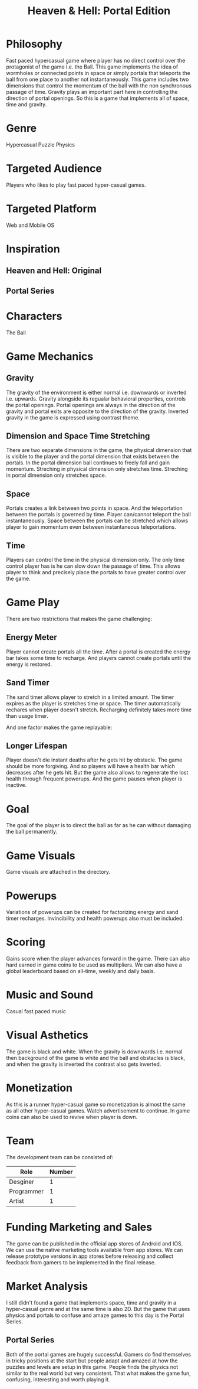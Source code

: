 
#+TITLE: Heaven & Hell: Portal Edition

#+DESCRIPTION: Design documentation

* Philosophy
  Fast paced hypercasual game where player has no direct control over the protagonist of the game i.e. the Ball.
  This game implements the idea of wormholes or connected points in space or simply portals that
  teleports the ball from one place to another not instantaneously.
  This game includes two dimensions that control the momentum of the ball with the non synchronous passage of time.
  Gravity plays an important part here in controlling the direction of portal openings.
  So this is a game that implements all of space, time and gravity.


* Genre
  Hypercasual Puzzle Physics
  
  
* Targeted Audience
  Players who likes to play fast paced hyper-casual games.


* Targeted Platform
  Web and Mobile OS


* Inspiration
** Heaven and Hell: Original
** Portal Series


* Characters
  The Ball
  

* Game Mechanics
** Gravity
   The gravity of the environment is either normal i.e. downwards or inverted i.e. upwards.
   Gravity alongside its regualar behavioral properties, controls the portal openings.
   Portal openings are always in the direction of the gravity and portal exits are opposite
   to the direction of the gravity. Inverted gravity in the game is expressed using contrast theme.


** Dimension and Space Time Stretching
   There are two separate dimensions in the game, the physical dimension that is visible to the player
   and the portal dimension that exists between the portals.
   In the portal dimension ball continues to freely fall and gain momentum.
   Streching in physical dimension only stretches time.
   Streching in portal dimension only stretches space.


** Space
   Portals creates a link between two points in space. And the teleportation between the portals is
   governed by time. Player can/cannot teleport the ball instantaneously.
   Space between the portals can be stretched which allows player to gain momentum
   even between instantaneous teleportations.
   

** Time
   Players can control the time in the physical dimension only.
   The only time control player has is he can slow down the passage of time.
   This allows player to think and precisely place the portals to have greater control over the game.


* Game Play
  There are two restrictions that makes the game challenging:
** Energy Meter
   Player cannot create portals all the time. After a portal is created the energy bar takes some time to recharge.
   And players cannot create portals until the energy is restored.

   
** Sand Timer
   The sand timer allows player to stretch in a limited amount.
   The timer expires as the player is stretches time or space.
   The timer automatically rechares when player doesn't stretch.
   Recharging definitely takes more time than usage timer.


  And one factor makes the game replayable:
  

** Longer Lifespan
   Player doesn't die instant deaths after he gets hit by obstacle. The game should be more forgiving.
   And so players will have a health bar which decreases after he gets hit. But the game also
   allows to regenerate the lost health through frequent powerups.
   And the game pauses when player is inactive.


* Goal
  The goal of the player is to direct the ball as far as he can without damaging the ball permanently.


* Game Visuals
  Game visuals are attached in the directory.


* Powerups
  Variations of powerups can be created for factorizing energy and sand timer recharges.
  Invincibility and health powerups also must be included.


* Scoring
  Gains score when the player advances forward in the game.
  There can also hard earned in game coins to be used as multipliers.
  We can also have a global leaderboard based on all-time, weekly and daily basis.


* Music and Sound
  Casual fast paced music 
  

* Visual Asthetics
  The game is black and white. When the gravity is downwards i.e. normal then
  background of the game is white and the ball and obstacles is black, and when the
  gravity is inverted the contrast also gets inverted.


* Monetization
  As this is a runner hyper-casual game so monetization is almost the same as all other
  hyper-casual games. Watch advertisement to continue.
  In game coins can also be used to revive when player is down.


* Team
  The development team can be consisted of:
  |------------+--------|
  | Role       | Number |
  |------------+--------|
  | Desginer   |      1 |
  |------------+--------|
  | Programmer |      1 |
  |------------+--------|
  | Artist     |      1 |
  |------------+--------|


* Funding Marketing and Sales
  The game can be published in the official app stores of Android and IOS.
  We can use the native marketing tools available from app stores.
  We can release prototype versions in app stores before releasing and collect
  feedback from gamers to be implemented in the final release.


* Market Analysis
  I still didn't found a game that implements space, time and gravity in a hyper-casual genre and at the same time is also 2D.
  But the game that uses physics and portals to confuse and amaze games to this day is the Portal Series.
** Portal Series
   Both of the portal games are hugely successful. Gamers do find themselves in tricky positions at the start
   but people adapt and amazed at how the puzzles and levels are setup in this game. People finds the physics
   not similar to the real world but very consistent.
   That what makes the game fun, confusing, interesting and worth playing it.

